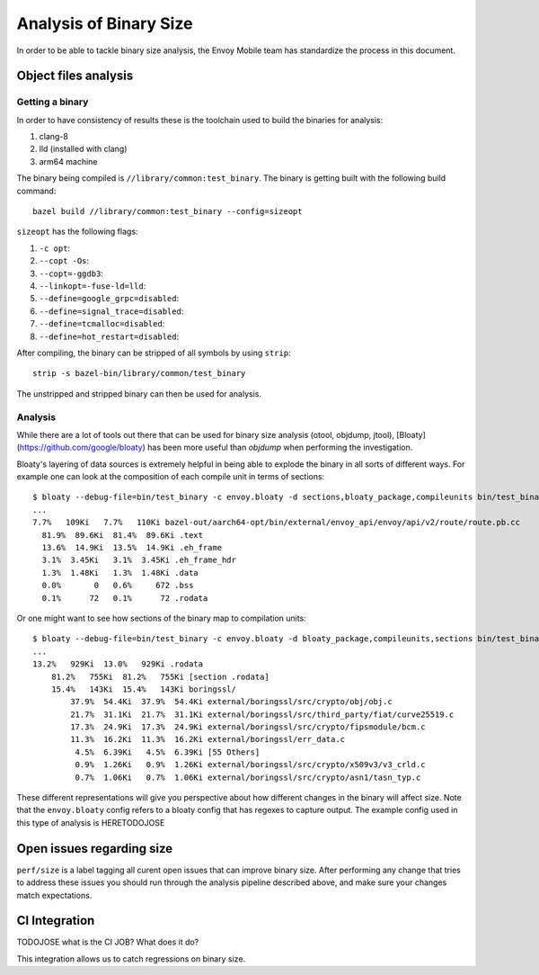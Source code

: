 .. _dev_performance_size:

Analysis of Binary Size
=======================

In order to be able to tackle binary size analysis,
the Envoy Mobile team has standardize the process in this document.

Object files analysis
---------------------

Getting a binary
~~~~~~~~~~~~~~~~

In order to have consistency of results these is the toolchain used to build the binaries for analysis:

1.  clang-8
2.  lld (installed with clang)
3.  arm64 machine

The binary being compiled is ``//library/common:test_binary``.
The binary is getting built with the following build command::

  bazel build //library/common:test_binary --config=sizeopt

``sizeopt`` has the following flags:

1.  ``-c opt``:
2.  ``--copt -Os``:
3.  ``--copt=-ggdb3``:
4.  ``--linkopt=-fuse-ld=lld``:
5.  ``--define=google_grpc=disabled``:
6.  ``--define=signal_trace=disabled``:
7.  ``--define=tcmalloc=disabled``:
8.  ``--define=hot_restart=disabled``:

After compiling, the binary can be stripped of all symbols by using ``strip``::

  strip -s bazel-bin/library/common/test_binary

The unstripped and stripped binary can then be used for analysis.

Analysis
~~~~~~~~

While there are a lot of tools out there that can be used for binary size analysis (otool, objdump, jtool),
[Bloaty](https://github.com/google/bloaty) has been more useful than `objdump`
when performing the investigation.

Bloaty's layering of data sources is extremely helpful in being able to explode the binary in all sorts of different ways.
For example one can look at the composition of each compile unit in terms of sections::

  $ bloaty --debug-file=bin/test_binary -c envoy.bloaty -d sections,bloaty_package,compileunits bin/test_binary.stripped
  ...
  7.7%   109Ki   7.7%   110Ki bazel-out/aarch64-opt/bin/external/envoy_api/envoy/api/v2/route/route.pb.cc
    81.9%  89.6Ki  81.4%  89.6Ki .text
    13.6%  14.9Ki  13.5%  14.9Ki .eh_frame
    3.1%  3.45Ki   3.1%  3.45Ki .eh_frame_hdr
    1.3%  1.48Ki   1.3%  1.48Ki .data
    0.0%       0   0.6%     672 .bss
    0.1%      72   0.1%      72 .rodata

Or one might want to see how sections of the binary map to compilation units::

  $ bloaty --debug-file=bin/test_binary -c envoy.bloaty -d bloaty_package,compileunits,sections bin/test_binary.stripped
  ...
  13.2%   929Ki  13.0%   929Ki .rodata
      81.2%   755Ki  81.2%   755Ki [section .rodata]
      15.4%   143Ki  15.4%   143Ki boringssl/
          37.9%  54.4Ki  37.9%  54.4Ki external/boringssl/src/crypto/obj/obj.c
          21.7%  31.1Ki  21.7%  31.1Ki external/boringssl/src/third_party/fiat/curve25519.c
          17.3%  24.9Ki  17.3%  24.9Ki external/boringssl/src/crypto/fipsmodule/bcm.c
          11.3%  16.2Ki  11.3%  16.2Ki external/boringssl/err_data.c
           4.5%  6.39Ki   4.5%  6.39Ki [55 Others]
           0.9%  1.26Ki   0.9%  1.26Ki external/boringssl/src/crypto/x509v3/v3_crld.c
           0.7%  1.06Ki   0.7%  1.06Ki external/boringssl/src/crypto/asn1/tasn_typ.c

These different representations will give you perspective about how different changes in the binary will affect size.
Note that the ``envoy.bloaty`` config refers to a bloaty config that has regexes to capture output.
The example config used in this type of analysis is HERETODOJOSE

Open issues regarding size
--------------------------

``perf/size`` is a label tagging all curent open issues that can improve binary size.
After performing any change that tries to address these issues you should run through the analysis pipeline described above, and make sure your changes match expectations.

CI Integration
--------------

TODOJOSE what is the CI JOB? What does it do?

This integration allows us to catch regressions on binary size.